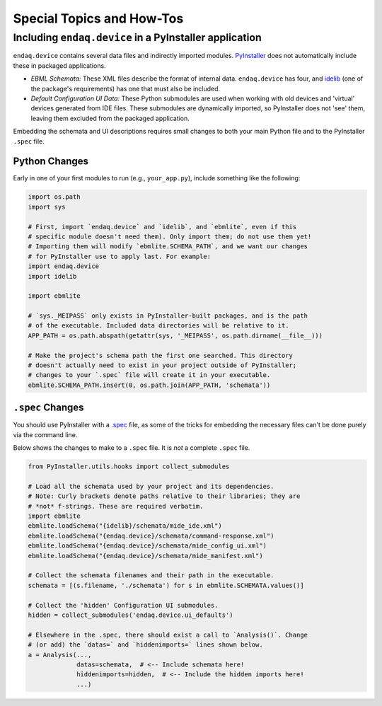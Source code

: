 ==========================
Special Topics and How-Tos
==========================

Including ``endaq.device`` in a PyInstaller application
--------------------------------------------------------

``endaq.device`` contains several data files and indirectly imported modules. `PyInstaller <https://pyinstaller.org/en/stable/>`_
does not automatically include these in packaged applications.

* *EBML Schemata:* These XML files describe the format of internal data. ``endaq.device`` has four, and
  `idelib <https://mide-technology-idelib.readthedocs-hosted.com/en/feature-update-docs/>`_
  (one of the package's requirements) has one that must also be included.
* *Default Configuration UI Data:* These Python submodules are used when working with old devices and 'virtual' devices
  generated from IDE files. These submodules are dynamically imported, so PyInstaller does not 'see' them, leaving
  them excluded from the packaged application.

Embedding the schemata and UI descriptions requires small changes to both your main Python file and to the
PyInstaller ``.spec`` file.


Python Changes
^^^^^^^^^^^^^^

Early in one of your first modules to run (e.g., ``your_app.py``), include something like the following:

.. code-block:: python

    import os.path
    import sys

    # First, import `endaq.device` and `idelib`, and `ebmlite`, even if this
    # specific module doesn't need them). Only import them; do not use them yet!
    # Importing them will modify `ebmlite.SCHEMA_PATH`, and we want our changes
    # for PyInstaller use to apply last. For example:
    import endaq.device
    import idelib

    import ebmlite

    # `sys._MEIPASS` only exists in PyInstaller-built packages, and is the path
    # of the executable. Included data directories will be relative to it.
    APP_PATH = os.path.abspath(getattr(sys, '_MEIPASS', os.path.dirname(__file__)))

    # Make the project's schema path the first one searched. This directory
    # doesn't actually need to exist in your project outside of PyInstaller;
    # changes to your `.spec` file will create it in your executable.
    ebmlite.SCHEMA_PATH.insert(0, os.path.join(APP_PATH, 'schemata'))

``.spec`` Changes
^^^^^^^^^^^^^^^^^

You should use PyInstaller with a `.spec <https://pyinstaller.org/en/v4.0/spec-files.html>`_ file,
as some of the tricks for embedding the necessary files can't be done purely via the command line.

Below shows the changes to make to a ``.spec`` file. It is *not* a complete ``.spec`` file.

.. code-block:: python

    from PyInstaller.utils.hooks import collect_submodules

    # Load all the schemata used by your project and its dependencies.
    # Note: Curly brackets denote paths relative to their libraries; they are
    # *not* f-strings. These are required verbatim.
    import ebmlite
    ebmlite.loadSchema("{idelib}/schemata/mide_ide.xml")
    ebmlite.loadSchema("{endaq.device}/schemata/command-response.xml")
    ebmlite.loadSchema("{endaq.device}/schemata/mide_config_ui.xml")
    ebmlite.loadSchema("{endaq.device}/schemata/mide_manifest.xml")

    # Collect the schemata filenames and their path in the executable.
    schemata = [(s.filename, './schemata') for s in ebmlite.SCHEMATA.values()]

    # Collect the 'hidden' Configuration UI submodules.
    hidden = collect_submodules('endaq.device.ui_defaults')

    # Elsewhere in the .spec, there should exist a call to `Analysis()`. Change
    # (or add) the `datas=` and `hiddenimports=` lines shown below.
    a = Analysis(...,
                 datas=schemata,  # <-- Include schemata here!
                 hiddenimports=hidden,  # <-- Include the hidden imports here!
                 ...)
